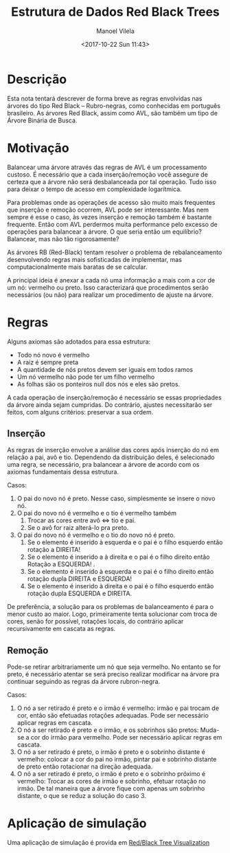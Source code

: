 #+STARTUP: showall align
#+OPTIONS: todo:nil tasks:("IN-PROGRESS" "DONE") tags:nil
#+AUTHOR: Manoel Vilela
#+TITLE: Estrutura de Dados @@latex:\\@@ Red Black Trees
#+DATE: <2017-10-22 Sun 11:43>
#+EXCLUDE_TAGS: TOC_3
#+LANGUAGE: bt-br
#+LATEX_HEADER: \usepackage[]{babel}
#+LATEX_HEADER: \usepackage{indentfirst}
#+LATEX_HEADER: \renewcommand\listingscaption{Código}

* Sumário                                                             :TOC_3:
:PROPERTIES:
:CUSTOM_ID: toc-org
:END:
- [[#descrição][Descrição]]
- [[#motivação][Motivação]]
- [[#regras][Regras]]
  - [[#inserção][Inserção]]
  - [[#remoção][Remoção]]
- [[#aplicação-de-simulação][Aplicação de simulação]]

* DONE Descrição
  CLOSED: [2017-10-22 Sun 11:56]

Esta nota tentará descrever de forma breve as regras envolvidas nas
árvores do tipo Red Black -- Rubro-negras, como conhecidas em português brasileiro.
As árvores Red Black, assim como AVL, são também um tipo de Árvore
Binária de Busca.

* DONE Motivação
  CLOSED: [2017-10-22 Sun 11:56]

Balancear uma árvore através das regras de AVL é um processamento custoso. É
necessário que a cada inserção/remoção você assegure de certeza que a árvore
não será desbalanceada por tal operação. Tudo isso para deixar o tempo
de acesso em complexidade logarítmica.


Para problemas onde as operações de acesso são muito mais frequentes
que inserção e remoção ocorrem, AVL pode ser interessante. Mas nem sempre
é esse o caso, às vezes inserção e remoção também é bastante
frequente. Então com AVL perdermos muita performance pelo excesso de
operações para balancear a árvore. O que seria então um equilíbrio?
Balancear, mas não tão rigorosamente?


As árvores RB (Red-Black) tentam resolver o problema de rebalanceamento
desenvolvendo regras mais sofisticadas de implementar, mas computacionalmente
mais baratas de se calcular.


A principal ideia é anexar a cada nó uma informação a mais com a cor
de um nó: vermelho ou preto. Isso caracterizará que procedimentos
serão necessários (ou não) para realizar um procedimento de ajuste na
árvore.

* DONE Regras
  CLOSED: [2017-10-22 Sun 11:56]

Alguns axiomas são adotados para essa estrutura:

- Todo nó novo é vermelho
- A raiz é sempre preta
- A quantidade de nós pretos devem ser iguais em todos ramos
- Um nó vermelho não pode ter um filho vermelho
- As folhas são os ponteiros null dos nós e eles são pretos.

A cada operação de inserção/remoção é necessário se essas propriedades
da árvore ainda sejam cumpridas. Do contrário, ajustes necessitarão
ser feitos, com alguns critérios: preservar a sua ordem.

** DONE Inserção
   CLOSED: [2017-10-23 Mon 01:27]

As regras de inserção envolve a análise das cores após inserção do nó
em relação a pai, avô e tio. Dependendo da distribuição deles, é
selecionado uma regra, se necessário, pra balancear a árvore de
acordo com os axiomas fundamentais dessa estrutura.

Casos:

1. O pai do novo nó é preto. Nesse caso, simplesmente se insere o novo
   nó.
2. O pai do novo nó é vermelho e o tio é vermelho também
   1) Trocar as cores entre avô <=> tio e pai.
   2) Se o avô for raiz alterá-lo pra preto.
3. O pai do novo nó é vermelho e o tio do novo nó é preto.
   1) Se o elemento é inserido à esquerda e o pai é o
       filho esquerdo então rotação a DIREITA!
   2) Se o elemento é inserido a à direita e o pai
       é o filho direito então Rotação a ESQUERDA! .
   3) Se o elemento é inserido à esquerda e o pai é o filho direito
       então rotação dupla DIREITA e ESQUERDA!
   4) Se o elemento é inserido à direita e o pai é o filho esquerdo
       então rotação dupla ESQUERDA e DIREITA.


De preferência, a solução para os problemas de balanceamento é para o
menor custo ao maior. Logo, primeiramente tenta solucionar com troca
de cores, senão for possível, rotações locais, do contrário aplicar
recursivamente em cascata as regras.


** DONE Remoção
   CLOSED: [2017-10-23 Mon 01:32]

Pode-se retirar arbitrariamente um nó que seja vermelho.
No entanto se for preto, é necessário atentar se será preciso
realizar modificar na árvore pra continuar seguindo as regras da
árvore rubron-negra.

Casos:

1. O nó a ser retirado é preto e o irmão é vermelho:
   irmão e pai trocam de cor, então são efetuadas rotações
   adequadas. Pode ser necessário aplicar regras em cascata.
2. O nó a ser retirado é preto e o irmão, e os sobrinhos são pretos:
   Muda-se a cor do irmão para vermelho. Pode ser necessário aplicar
   regras em cascata.
3. O nó a ser retirado é preto, o irmão é preto e o sobrinho distante
   é vermelho: colocar a cor do pai no irmão, pintar pai e sobrinho
   distante de preto então rotacionar na direção adequada.
4. O nó a ser retirado é preto, o irmão é preto e o sobrinho próximo
   é vermelho: Trocar as cores de irmão e sobrinho, efetuar rotação no
   irmão. De tal maneira que a árvore fique com apenas um sobrinho
   distante, o que se reduz a solução do caso 3.


* Aplicação de simulação

Uma aplicação de simulação é provida em [[http://www.cs.usfca.edu/~galles/visualization/RedBlack.html][Red/Black Tree Visualization]]
